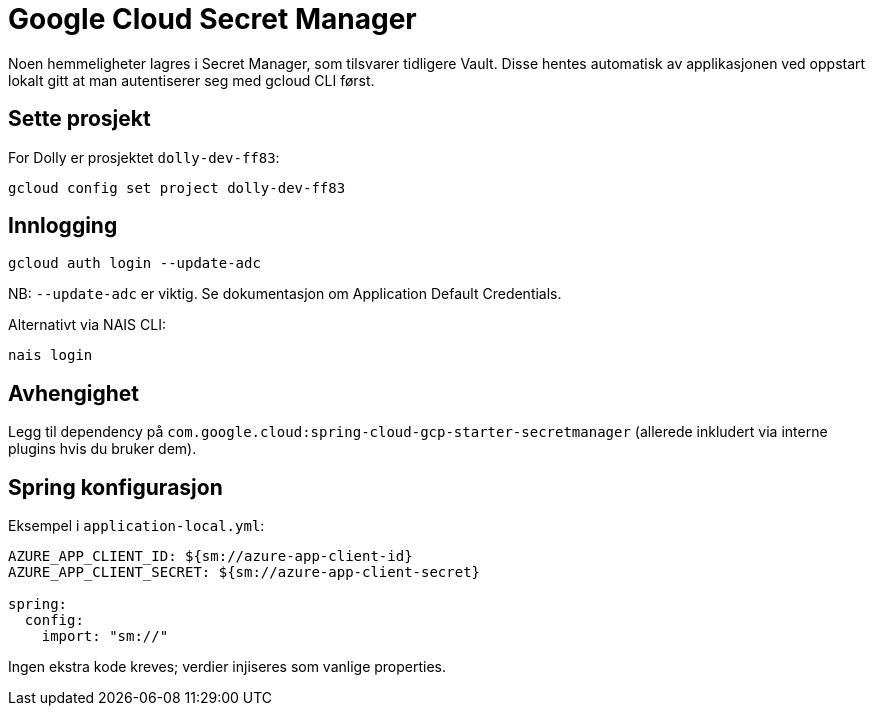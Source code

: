 [[lokal_secretmanager]]
= Google Cloud Secret Manager

Noen hemmeligheter lagres i Secret Manager, som tilsvarer tidligere Vault. Disse hentes automatisk av applikasjonen ved oppstart lokalt gitt at man autentiserer seg med gcloud CLI først.

[[lokal_secretmanager_prosjekt]]
== Sette prosjekt

For Dolly er prosjektet `dolly-dev-ff83`:

----
gcloud config set project dolly-dev-ff83
----

[[lokal_secretmanager_login]]
== Innlogging

----
gcloud auth login --update-adc
----

NB: `--update-adc` er viktig. Se dokumentasjon om Application Default Credentials.

Alternativt via NAIS CLI:

----
nais login
----

[[lokal_secretmanager_avhengighet]]
== Avhengighet

Legg til dependency på `com.google.cloud:spring-cloud-gcp-starter-secretmanager` (allerede inkludert via interne plugins hvis du bruker dem).

[[lokal_secretmanager_konfig]]
== Spring konfigurasjon

Eksempel i `application-local.yml`:

----
AZURE_APP_CLIENT_ID: ${sm://azure-app-client-id}
AZURE_APP_CLIENT_SECRET: ${sm://azure-app-client-secret}

spring:
  config:
    import: "sm://"
----

Ingen ekstra kode kreves; verdier injiseres som vanlige properties.

